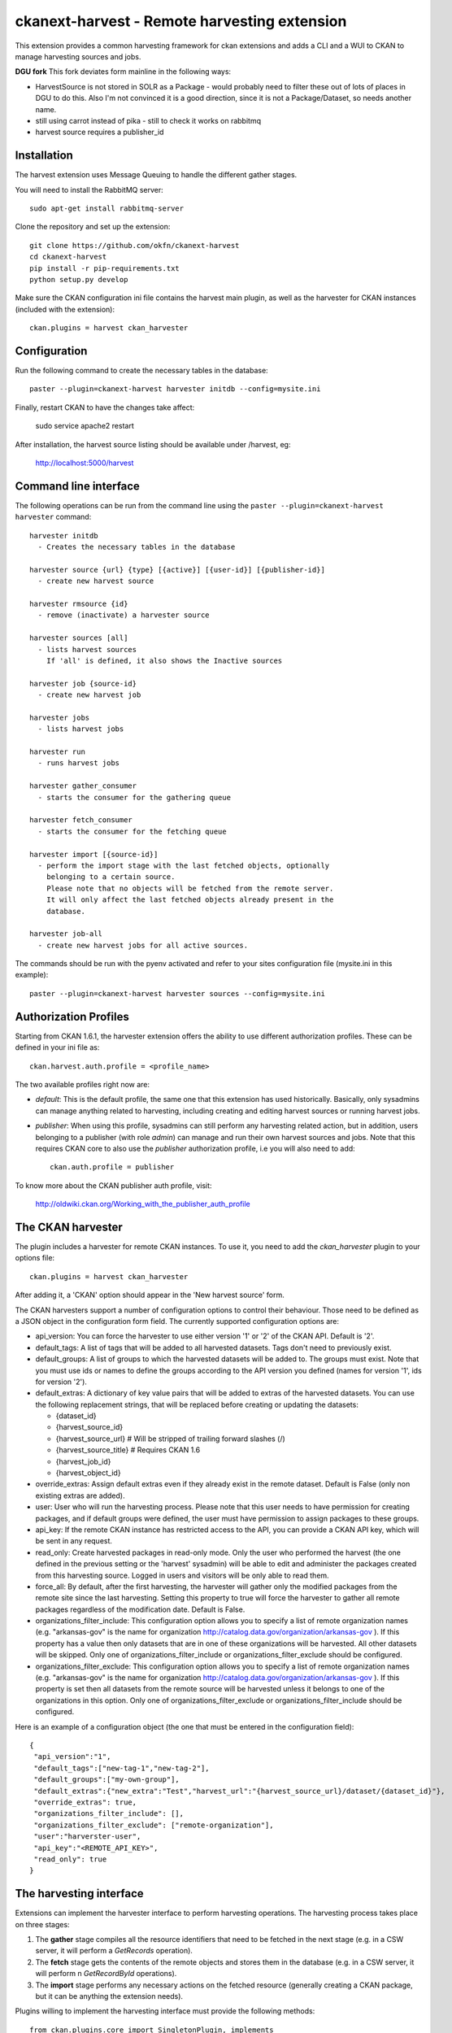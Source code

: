 =============================================
ckanext-harvest - Remote harvesting extension
=============================================

.. image:: https://travis-ci.org/datagovuk/ckanext-harvest.svg?branch=2.0
    :target: https://travis-ci.org/datagovuk/ckanext-harvest

This extension provides a common harvesting framework for ckan extensions
and adds a CLI and a WUI to CKAN to manage harvesting sources and jobs.

**DGU fork** This fork deviates form mainline in the following ways:

* HarvestSource is not stored in SOLR as a Package - would probably need to filter these out of lots of places in DGU to do this. Also I'm not convinced it is a good direction, since it is not a Package/Dataset, so needs another name.
* still using carrot instead of pika - still to check it works on rabbitmq
* harvest source requires a publisher_id

Installation
============

The harvest extension uses Message Queuing to handle the different gather
stages.

You will need to install the RabbitMQ server::

    sudo apt-get install rabbitmq-server

Clone the repository and set up the extension::

    git clone https://github.com/okfn/ckanext-harvest
    cd ckanext-harvest
    pip install -r pip-requirements.txt
    python setup.py develop

Make sure the CKAN configuration ini file contains the harvest main plugin, as
well as the harvester for CKAN instances (included with the extension)::

    ckan.plugins = harvest ckan_harvester


Configuration
=============

Run the following command to create the necessary tables in the database::

    paster --plugin=ckanext-harvest harvester initdb --config=mysite.ini

Finally, restart CKAN to have the changes take affect:

    sudo service apache2 restart

After installation, the harvest source listing should be available under /harvest, eg:

	http://localhost:5000/harvest


Command line interface
======================

The following operations can be run from the command line using the
``paster --plugin=ckanext-harvest harvester`` command::

      harvester initdb
        - Creates the necessary tables in the database

      harvester source {url} {type} [{active}] [{user-id}] [{publisher-id}]
        - create new harvest source

      harvester rmsource {id}
        - remove (inactivate) a harvester source

      harvester sources [all]
        - lists harvest sources
          If 'all' is defined, it also shows the Inactive sources

      harvester job {source-id}
        - create new harvest job

      harvester jobs
        - lists harvest jobs

      harvester run
        - runs harvest jobs

      harvester gather_consumer
        - starts the consumer for the gathering queue

      harvester fetch_consumer
        - starts the consumer for the fetching queue

      harvester import [{source-id}]
        - perform the import stage with the last fetched objects, optionally
          belonging to a certain source.
          Please note that no objects will be fetched from the remote server.
          It will only affect the last fetched objects already present in the
          database.

      harvester job-all
        - create new harvest jobs for all active sources.

The commands should be run with the pyenv activated and refer to your sites configuration file (mysite.ini in this example)::

        paster --plugin=ckanext-harvest harvester sources --config=mysite.ini

Authorization Profiles
======================

Starting from CKAN 1.6.1, the harvester extension offers the ability to use
different authorization profiles. These can be defined in your ini file as::

    ckan.harvest.auth.profile = <profile_name>

The two available profiles right now are:

* `default`: This is the default profile, the same one that this extension has
  used historically. Basically, only sysadmins can manage anything related to
  harvesting, including creating and editing harvest sources or running harvest
  jobs.

* `publisher`: When using this profile, sysadmins can still perform any
  harvesting related action, but in addition, users belonging to a publisher
  (with role `admin`) can manage and run their own harvest sources and jobs.
  Note that this requires CKAN core to also use the `publisher` authorization
  profile, i.e you will also need to add::

    ckan.auth.profile = publisher

To know more about the CKAN publisher auth profile, visit:

 http://oldwiki.ckan.org/Working_with_the_publisher_auth_profile


The CKAN harvester
===================

The plugin includes a harvester for remote CKAN instances. To use it, you need
to add the `ckan_harvester` plugin to your options file::

	ckan.plugins = harvest ckan_harvester

After adding it, a 'CKAN' option should appear in the 'New harvest source' form.

The CKAN harvesters support a number of configuration options to control their
behaviour. Those need to be defined as a JSON object in the configuration form
field. The currently supported configuration options are:

*   api_version: You can force the harvester to use either version '1' or '2' of
    the CKAN API. Default is '2'.

*   default_tags: A list of tags that will be added to all harvested datasets.
    Tags don't need to previously exist.

*   default_groups: A list of groups to which the harvested datasets will be
    added to. The groups must exist. Note that you must use ids or names to
    define the groups according to the API version you defined (names for version
    '1', ids for version '2').

*   default_extras: A dictionary of key value pairs that will be added to extras
    of the harvested datasets. You can use the following replacement strings,
    that will be replaced before creating or updating the datasets:

    * {dataset_id}
    * {harvest_source_id}
    * {harvest_source_url}   # Will be stripped of trailing forward slashes (/)
    * {harvest_source_title}   # Requires CKAN 1.6
    * {harvest_job_id}
    * {harvest_object_id}

*   override_extras: Assign default extras even if they already exist in the
    remote dataset. Default is False (only non existing extras are added).

*   user: User who will run the harvesting process. Please note that this user
    needs to have permission for creating packages, and if default groups were
    defined, the user must have permission to assign packages to these groups.

*   api_key: If the remote CKAN instance has restricted access to the API, you
    can provide a CKAN API key, which will be sent in any request.

*   read_only: Create harvested packages in read-only mode. Only the user who
    performed the harvest (the one defined in the previous setting or the
    'harvest' sysadmin) will be able to edit and administer the packages
    created from this harvesting source. Logged in users and visitors will be
    only able to read them.

*   force_all: By default, after the first harvesting, the harvester will gather
    only the modified packages from the remote site since the last harvesting.
    Setting this property to true will force the harvester to gather all remote
    packages regardless of the modification date. Default is False.

*   organizations_filter_include: This configuration option allows you to specify
    a list of remote organization names (e.g. "arkansas-gov" is the name for
    organization http://catalog.data.gov/organization/arkansas-gov ). If this
    property has a value then only datasets that are in one of these organizations
    will be harvested. All other datasets will be skipped. Only one of
    organizations_filter_include or organizations_filter_exclude should be
    configured.

*   organizations_filter_exclude: This configuration option allows you to specify
    a list of remote organization names (e.g. "arkansas-gov" is the name for
    organization http://catalog.data.gov/organization/arkansas-gov ). If this
    property is set then all datasets from the remote source will be harvested
    unless it belongs to one of the organizations in this option. Only one of
    organizations_filter_exclude or organizations_filter_include should be
    configured.

Here is an example of a configuration object (the one that must be entered in
the configuration field)::

    {
     "api_version":"1",
     "default_tags":["new-tag-1","new-tag-2"],
     "default_groups":["my-own-group"],
     "default_extras":{"new_extra":"Test","harvest_url":"{harvest_source_url}/dataset/{dataset_id}"},
     "override_extras": true,
     "organizations_filter_include": [],
     "organizations_filter_exclude": ["remote-organization"],
     "user":"harverster-user",
     "api_key":"<REMOTE_API_KEY>",
     "read_only": true
    }


The harvesting interface
========================

Extensions can implement the harvester interface to perform harvesting
operations. The harvesting process takes place on three stages:

1. The **gather** stage compiles all the resource identifiers that need to
   be fetched in the next stage (e.g. in a CSW server, it will perform a
   `GetRecords` operation).

2. The **fetch** stage gets the contents of the remote objects and stores
   them in the database (e.g. in a CSW server, it will perform n
   `GetRecordById` operations).

3. The **import** stage performs any necessary actions on the fetched
   resource (generally creating a CKAN package, but it can be anything the
   extension needs).

Plugins willing to implement the harvesting interface must provide the
following methods::

    from ckan.plugins.core import SingletonPlugin, implements
    from ckanext.harvest.interfaces import IHarvester

    class MyHarvester(SingletonPlugin):
    '''
    A Test Harvester
    '''
    implements(IHarvester)

    def info(self):
        '''
        Harvesting implementations must provide this method, which will return a
        dictionary containing different descriptors of the harvester. The
        returned dictionary should contain:

        * name: machine-readable name. This will be the value stored in the
          database, and the one used by ckanext-harvest to call the appropiate
          harvester.
        * title: human-readable name. This will appear in the form's select box
          in the WUI.
        * description: a small description of what the harvester does. This will
          appear on the form as a guidance to the user.
        * form_config_interface [optional]: Harvesters willing to store configuration
          values in the database must provide this key. The only supported value is
          'Text'. This will enable the configuration text box in the form. See also
          the ``validate_config`` method.

        A complete example may be::

            {
                'name': 'csw',
                'title': 'CSW Server',
                'description': 'A server that implements OGC\'s Catalog Service
                                for the Web (CSW) standard'
            }

        returns: A dictionary with the harvester descriptors
        '''

    def validate_config(self, config):
        '''
        Harvesters can provide this method to validate the configuration entered in the
        form. It should return a single string, which will be stored in the database.
        Exceptions raised will be shown in the form's error messages.

        returns A string with the validated configuration options
        '''

    def gather_stage(self, harvest_job):
        '''
        The gather stage will recieve a HarvestJob object and will be
        responsible for:
            - gathering all the necessary objects to fetch on a later.
              stage (e.g. for a CSW server, perform a GetRecords request)
            - creating the necessary HarvestObjects in the database, specifying
              the guid and a reference to its source and job.
            - creating and storing any suitable HarvestGatherErrors that may
              occur.
            - returning a list with all the ids of the created HarvestObjects.

        :param harvest_job: HarvestJob object
        :returns: A list of HarvestObject ids
        '''

    def fetch_stage(self, harvest_object):
        '''
        The fetch stage will receive a HarvestObject object and will be
        responsible for:
            - getting the contents of the remote object (e.g. for a CSW server,
              perform a GetRecordById request).
            - saving the content in the provided HarvestObject.
            - creating and storing any suitable HarvestObjectErrors that may
              occur.
            - returning True if everything went as expected, False otherwise.

        :param harvest_object: HarvestObject object
        :returns: True if everything went right, False if errors were found
        '''

    def import_stage(self, harvest_object):
        '''
        The import stage will receive a HarvestObject object and will be
        responsible for:
            - performing any necessary action with the fetched object (e.g
              create a CKAN package).
              Note: if this stage creates or updates a package, a reference
              to the package must be added to the HarvestObject.
              Additionally, the HarvestObject must be flagged as current.
            - creating the HarvestObject - Package relation (if necessary)
            - creating and storing any suitable HarvestObjectErrors that may
              occur.
            - returning True if everything went as expected, False otherwise.

        :param harvest_object: HarvestObject object
        :returns: True if everything went right, False if errors were found
        '''

See the CKAN harvester for an example of how to implement the harvesting
interface:

 ckanext-harvest/ckanext/harvest/harvesters/ckanharvester.py

Here you can also find other examples of custom harvesters:

* https://github.com/okfn/ckanext-pdeu/tree/master/ckanext/pdeu/harvesters
* https://github.com/okfn/ckanext-inspire/ckanext/inspire/harvesters.py


Running the harvest jobs
========================

The harvesting extension uses two different queues, one that handles the
gathering and another one that handles the fetching and importing. To start
the consumers run the following command
(make sure you have your python environment activated)::

      paster --plugin=ckanext-harvest harvester gather_consumer --config=mysite.ini

On another terminal, run the following command::

      paster --plugin=ckanext-harvest harvester fetch_consumer --config=mysite.ini

Finally, on a third console, run the following command to start any
pending harvesting jobs::

      paster --plugin=ckanext-harvest harvester run --config=mysite.ini

Note: If you don't have the `synchronous_search` plugin loaded, you will need
to update the search index after the harvesting in order for the packages to
appear in search results::

      paster --plugin=ckan search-index rebuild


Setting up the harvesters on a production server
================================================

The previous approach works fine during development or debugging, but it is
not recommended for production servers. There are several possible ways of
setting up the harvesters, which will depend on your particular infrastructure
and needs. The bottom line is that the gather and fetch process should be kept
running somehow and then the run command should be run periodically to start
any pending jobs.

The following approach is the one generally used on CKAN deployments, and it
will probably suit most of the users. It uses Supervisor_, a tool to monitor
processes, and a cron job to run the harvest jobs, and it assumes that you
have already installed and configured the harvesting extension (See
`Installation` if not).

Note: It is recommended to run the harvest process from a non-root user
(generally the one you are running CKAN with). Replace the user `okfn` in the
following steps with the one you are using.

1. Install Supervisor::

       sudo apt-get install supervisor

   You can check if it is running with this command::

       ps aux | grep supervisord

   You should see a line similar to this one::

       root      9224  0.0  0.3  56420 12204 ?        Ss   15:52   0:00 /usr/bin/python /usr/bin/supervisord

2. Supervisor needs to have programs added to its configuration, which will
   describe the tasks that need to be monitored. This configuration files are
   stored in ``/etc/supervisor/conf.d``.

   Create a file named ``/etc/supervisor/conf.d/ckan_harvesting.conf``, and copy the following contents::


        ; ===============================
        ; ckan harvester
        ; ===============================

        [program:ckan_gather_consumer]

        command=/var/lib/ckan/std/pyenv/bin/paster --plugin=ckanext-harvest harvester gather_consumer --config=/etc/ckan/std/std.ini

        ; user that owns virtual environment.
        user=okfn

        numprocs=1
        stdout_logfile=/var/log/ckan/std/gather_consumer.log
        stderr_logfile=/var/log/ckan/std/gather_consumer.log
        autostart=true
        autorestart=true
        startsecs=10

        [program:ckan_fetch_consumer]

        command=/var/lib/ckan/std/pyenv/bin/paster --plugin=ckanext-harvest harvester fetch_consumer --config=/etc/ckan/std/std.ini

        ; user that owns virtual environment.
        user=okfn

        numprocs=1
        stdout_logfile=/var/log/ckan/std/fetch_consumer.log
        stderr_logfile=/var/log/ckan/std/fetch_consumer.log
        autostart=true
        autorestart=true
        startsecs=10


   There are a number of things that you will need to replace with your
   specific installation settings (the example above shows paths from a
   ckan instance installed via Debian packages):

   * command: The absolute path to the paster command located in the
     python virtual environment and the absolute path to the config
     ini file.

   * user: The unix user you are running CKAN with

   * stdout_logfile and stderr_logfile: All output coming from the
     harvest consumers will be written to this file. Ensure that the
     necessary permissions are setup.

   The rest of the configuration options are pretty self explanatory. Refer
   to the `Supervisor documentation <http://supervisord.org/configuration.html#program-x-section-settings>`_
   to know more about these and other options available.

3. Start the supervisor tasks with the following commands::

    sudo supervisorctl reread
    sudo supervisorctl add ckan_gather_consumer
    sudo supervisorctl add ckan_fetch_consumer
    sudo supervisorctl start ckan_gather_consumer
    sudo supervisorctl start ckan_fetch_consumer

   To check that the processes are running, you can run::

    sudo supervisorctl status

    ckan_fetch_consumer              RUNNING    pid 6983, uptime 0:22:06
    ckan_gather_consumer             RUNNING    pid 6968, uptime 0:22:45

   Some problems you may encounter when starting the processes:

   * `ckan_gather_consumer: ERROR (no such process)`
      Double-check your supervisor configuration file and stop and restart the supervisor daemon::

           sudo service supervisor start; sudo service supervisor stop

   * `ckan_gather_consumer: ERROR (abnormal termination)`
      Something prevented the command from running properly. Have a look at the log file that
      you defined in the `stdout_logfile` section to see what happened. Common errors include::

          `socket.error: [Errno 111] Connection refused`
          RabbitMQ is not running::

            sudo service rabbitmq-server start

4. Once we have the two consumers running and monitored, we just need to create a cron job
   that will run the `run` harvester command periodically. To do so, edit the cron table with
   the following command (it may ask you to choose an editor)::

    sudo crontab -e -u okfn

   Note that we are running this command as the same user we configured the processes to be run with
   (`okfn` in our example).

   Paste this line into your crontab, again replacing the paths to paster and the ini file with yours::

    # m  h  dom mon dow   command
    */15 *  *   *   *     /var/lib/ckan/std/pyenv/bin/paster --plugin=ckanext-harvest harvester run --config=/etc/ckan/std/std.ini

   This particular example will check for pending jobs every fifteen minutes.
   You can of course modify this periodicity, this `Wikipedia page <http://en.wikipedia.org/wiki/Cron#CRON_expression>`_
   has a good overview of the crontab syntax.


.. _Supervisor: http://supervisord.org

